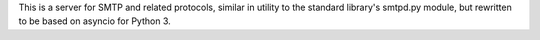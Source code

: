 This is a server for SMTP and related protocols, similar in utility to the
standard library's smtpd.py module, but rewritten to be based on asyncio for
Python 3.

